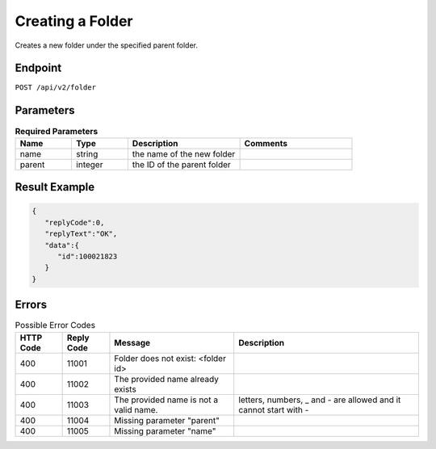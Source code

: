 Creating a Folder
=================

Creates a new folder under the specified parent folder.

Endpoint
--------

``POST /api/v2/folder``

Parameters
----------

.. list-table:: **Required Parameters**
   :header-rows: 1
   :widths: 20 20 40 40

   * - Name
     - Type
     - Description
     - Comments
   * - name
     - string
     - the name of the new folder
     -
   * - parent
     - integer
     - the ID of the parent folder
     -

Result Example
--------------

.. code-block:: json

   {
      "replyCode":0,
      "replyText":"OK",
      "data":{
         "id":100021823
      }
   }

Errors
------

.. list-table:: Possible Error Codes
   :header-rows: 1

   * - HTTP Code
     - Reply Code
     - Message
     - Description
   * - 400
     - 11001
     - Folder does not exist: <folder id>
     -
   * - 400
     - 11002
     - The provided name already exists
     -
   * - 400
     - 11003
     - The provided name is not a valid name.
     - letters, numbers, _ and - are allowed and it cannot start with -
   * - 400
     - 11004
     - Missing parameter "parent"
     -
   * - 400
     - 11005
     - Missing parameter "name"
     -